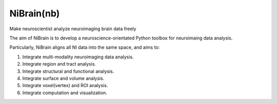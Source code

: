 .. -*- rest -*-
.. vim:syntax=rst

====
NiBrain(nb)
====

Make neuroscientist analyze neuroimaging brain data freely

The aim of NiBrain is to develop a neuroscience-orientated Python toolbox for neuroimaing data analysis.

Particularly, NiBrain aligns all NI data into the same space, and aims to:

1. Integrate multi-modality neuroimaging data analysis.

2. Integrate region and tract analysis.

3. Integrate structural and functional analysis.

4. Integrate surface and volume analysis.

5. Integrate voxel(vertex) and ROI analysis.

6. Integrate computation and visualization.
